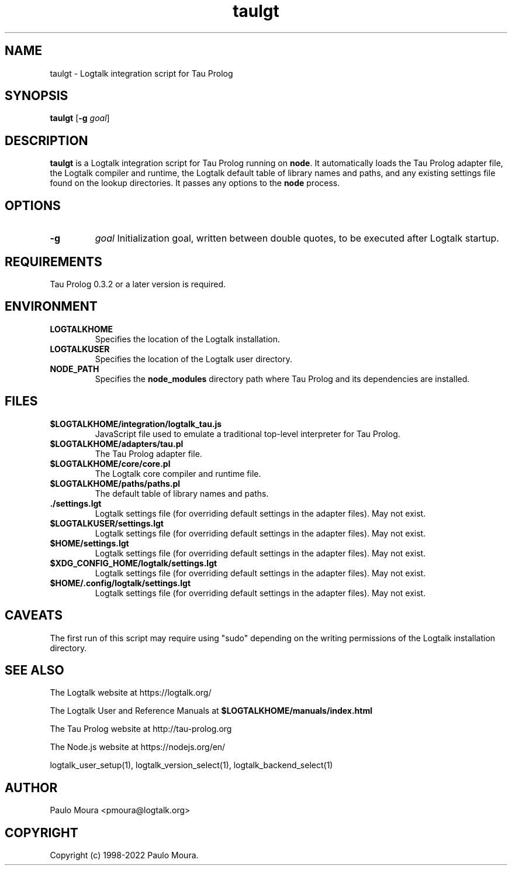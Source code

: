 .TH taulgt 1 "February 9, 2022" "Logtalk 3.54.0" "Logtalk Documentation"

.SH NAME
taulgt \- Logtalk integration script for Tau Prolog

.SH SYNOPSIS
.B taulgt
[\fB-g \fIgoal\fR]

.SH DESCRIPTION
\fBtaulgt\fR is a Logtalk integration script for Tau Prolog running on \fBnode\fR. It automatically loads the Tau Prolog adapter file, the Logtalk compiler and runtime, the Logtalk default table of library names and paths, and any existing settings file found on the lookup directories. It passes any options to the \fBnode\fR process.

.SH OPTIONS
.TP
.B \-g
.I goal
Initialization goal, written between double quotes, to be executed after Logtalk startup.

.SH REQUIREMENTS
Tau Prolog 0.3.2 or a later version is required.

.SH ENVIRONMENT
.TP
.B LOGTALKHOME
Specifies the location of the Logtalk installation.
.TP
.B LOGTALKUSER
Specifies the location of the Logtalk user directory.
.TP
.B NODE_PATH
Specifies the \fBnode_modules\fR directory path where Tau Prolog and its dependencies are installed.

.SH FILES
.TP
.BI $LOGTALKHOME/integration/logtalk_tau.js
JavaScript file used to emulate a traditional top-level interpreter for Tau Prolog.
.TP
.BI $LOGTALKHOME/adapters/tau.pl
The Tau Prolog adapter file.
.TP
.BI $LOGTALKHOME/core/core.pl
The Logtalk core compiler and runtime file.
.TP
.BI $LOGTALKHOME/paths/paths.pl
The default table of library names and paths.
.TP
.BI ./settings.lgt
Logtalk settings file (for overriding default settings in the adapter files). May not exist.
.TP
.BI $LOGTALKUSER/settings.lgt
Logtalk settings file (for overriding default settings in the adapter files). May not exist.
.TP
.BI $HOME/settings.lgt
Logtalk settings file (for overriding default settings in the adapter files). May not exist.
.TP
.BI $XDG_CONFIG_HOME/logtalk/settings.lgt
Logtalk settings file (for overriding default settings in the adapter files). May not exist.
.TP
.BI $HOME/.config/logtalk/settings.lgt
Logtalk settings file (for overriding default settings in the adapter files). May not exist.

.SH CAVEATS
The first run of this script may require using "sudo" depending on the writing permissions of the Logtalk installation directory.

.SH "SEE ALSO"
The Logtalk website at https://logtalk.org/
.PP
The Logtalk User and Reference Manuals at \fB$LOGTALKHOME/manuals/index.html\fR
.PP
The Tau Prolog website at http://tau-prolog.org
.PP
The Node.js website at https://nodejs.org/en/
.PP
logtalk_user_setup(1),\ logtalk_version_select(1),\ logtalk_backend_select(1)

.SH AUTHOR
Paulo Moura <pmoura@logtalk.org>

.SH COPYRIGHT
Copyright (c) 1998-2022 Paulo Moura.
